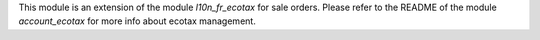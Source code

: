 This module is an extension of the module *l10n_fr_ecotax* for sale orders. Please refer to the README of the module *account_ecotax* for more info about ecotax management.
